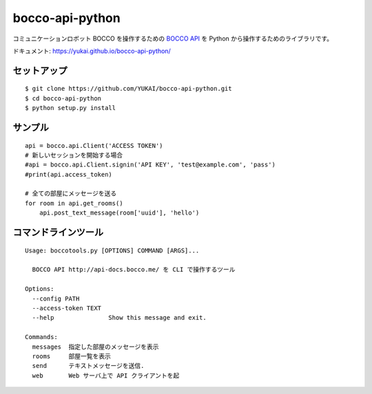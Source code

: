 ==================
bocco-api-python
==================

.. image:: https://app.wercker.com/status/4c4b21fefec1c211cd3961f72d1b9078/s/master
   :target: https://app.wercker.com/project/byKey/4c4b21fefec1c211cd3961f72d1b9078

コミュニケーションロボット BOCCO を操作するための `BOCCO API <api-docs.bocco.me>`_
を Python から操作するためのライブラリです。

ドキュメント: https://yukai.github.io/bocco-api-python/

セットアップ
============

::

    $ git clone https://github.com/YUKAI/bocco-api-python.git
    $ cd bocco-api-python
    $ python setup.py install


サンプル
=========

::

    api = bocco.api.Client('ACCESS TOKEN')
    # 新しいセッションを開始する場合
    #api = bocco.api.Client.signin('API KEY', 'test@example.com', 'pass')
    #print(api.access_token)

    # 全ての部屋にメッセージを送る
    for room in api.get_rooms()
        api.post_text_message(room['uuid'], 'hello')


コマンドラインツール
======================

::

    Usage: boccotools.py [OPTIONS] COMMAND [ARGS]...

      BOCCO API http://api-docs.bocco.me/ を CLI で操作するツール

    Options:
      --config PATH
      --access-token TEXT
      --help               Show this message and exit.

    Commands:
      messages  指定した部屋のメッセージを表示
      rooms     部屋一覧を表示
      send      テキストメッセージを送信.
      web       Web サーバ上で API クライアントを起

